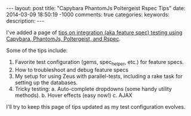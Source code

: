 #+BEGIN_HTML
---
layout: post
title: "Capybara PhantomJs Poltergeist Rspec Tips"
date: 2014-03-09 18:50:19 -1000
comments: true
categories: 
keywords: 
description: 
---
#+END_HTML

I've added a page of [[http://www.railsonmaui.com/tips/rails/capybara-phantomjs-poltergeist-rspec-rails-tips.html][tips on integration (aka feature spec) testing using Capybara, PhantomJs,
Poltergeist, and Rspec]].

Some of the tips include:
1. Favorite test configuration (gems, spec_helper, etc.) for feature specs.
2. How to troubleshoot and debug feature specs
3. My setup for using Zeus with parallel-tests, including a rake task for
   setting up the databases.
4. Tricky testing:
   a. Auto-complete dropdowns (some handy utility methods).
   b. Hover effects (easy now!)
   c. AJAX

I'll try to keep this page of tips updated as my test configuration evolves.
